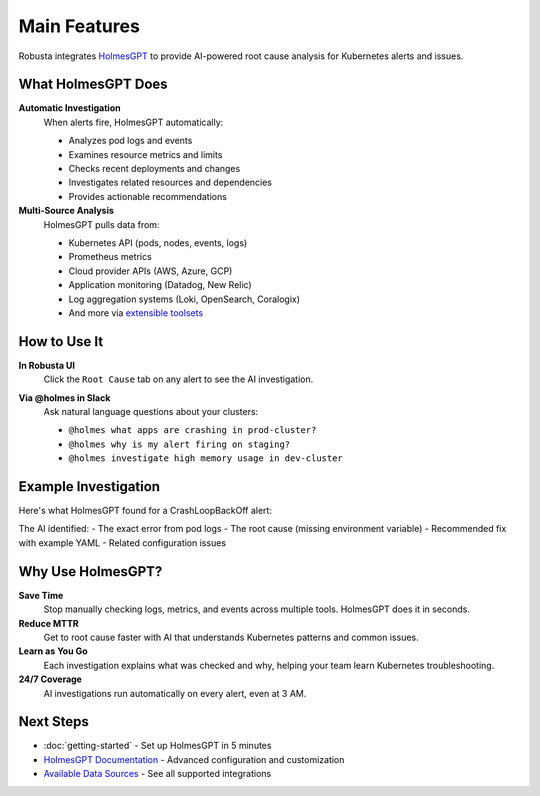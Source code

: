 Main Features
=============

Robusta integrates `HolmesGPT <https://github.com/robusta-dev/holmesgpt>`_ to provide AI-powered root cause analysis for Kubernetes alerts and issues.

What HolmesGPT Does
-------------------

**Automatic Investigation**
   When alerts fire, HolmesGPT automatically:
   
   * Analyzes pod logs and events
   * Examines resource metrics and limits
   * Checks recent deployments and changes
   * Investigates related resources and dependencies
   * Provides actionable recommendations

**Multi-Source Analysis**
   HolmesGPT pulls data from:
   
   * Kubernetes API (pods, nodes, events, logs)
   * Prometheus metrics
   * Cloud provider APIs (AWS, Azure, GCP)
   * Application monitoring (Datadog, New Relic)
   * Log aggregation systems (Loki, OpenSearch, Coralogix)
   * And more via `extensible toolsets <https://holmesgpt.dev/data-sources/builtin-toolsets/>`_

How to Use It
-------------

**In Robusta UI**
   Click the ``Root Cause`` tab on any alert to see the AI investigation.

   .. image:: /images/ai-root-causeanalysis.png
       :width: 600px

**Via @holmes in Slack**
   Ask natural language questions about your clusters:
   
   * ``@holmes what apps are crashing in prod-cluster?``
   * ``@holmes why is my alert firing on staging?``
   * ``@holmes investigate high memory usage in dev-cluster``

Example Investigation
---------------------

Here's what HolmesGPT found for a CrashLoopBackOff alert:

.. image:: /images/AI_Analysis_demo2.png
    :width: 1000px

The AI identified:
- The exact error from pod logs
- The root cause (missing environment variable)
- Recommended fix with example YAML
- Related configuration issues

Why Use HolmesGPT?
------------------

**Save Time**
   Stop manually checking logs, metrics, and events across multiple tools. HolmesGPT does it in seconds.

**Reduce MTTR**
   Get to root cause faster with AI that understands Kubernetes patterns and common issues.

**Learn as You Go**
   Each investigation explains what was checked and why, helping your team learn Kubernetes troubleshooting.

**24/7 Coverage**
   AI investigations run automatically on every alert, even at 3 AM.

Next Steps
----------

* :doc:`getting-started` - Set up HolmesGPT in 5 minutes
* `HolmesGPT Documentation <https://holmesgpt.dev>`_ - Advanced configuration and customization
* `Available Data Sources <https://holmesgpt.dev/data-sources/builtin-toolsets/>`_ - See all supported integrations
